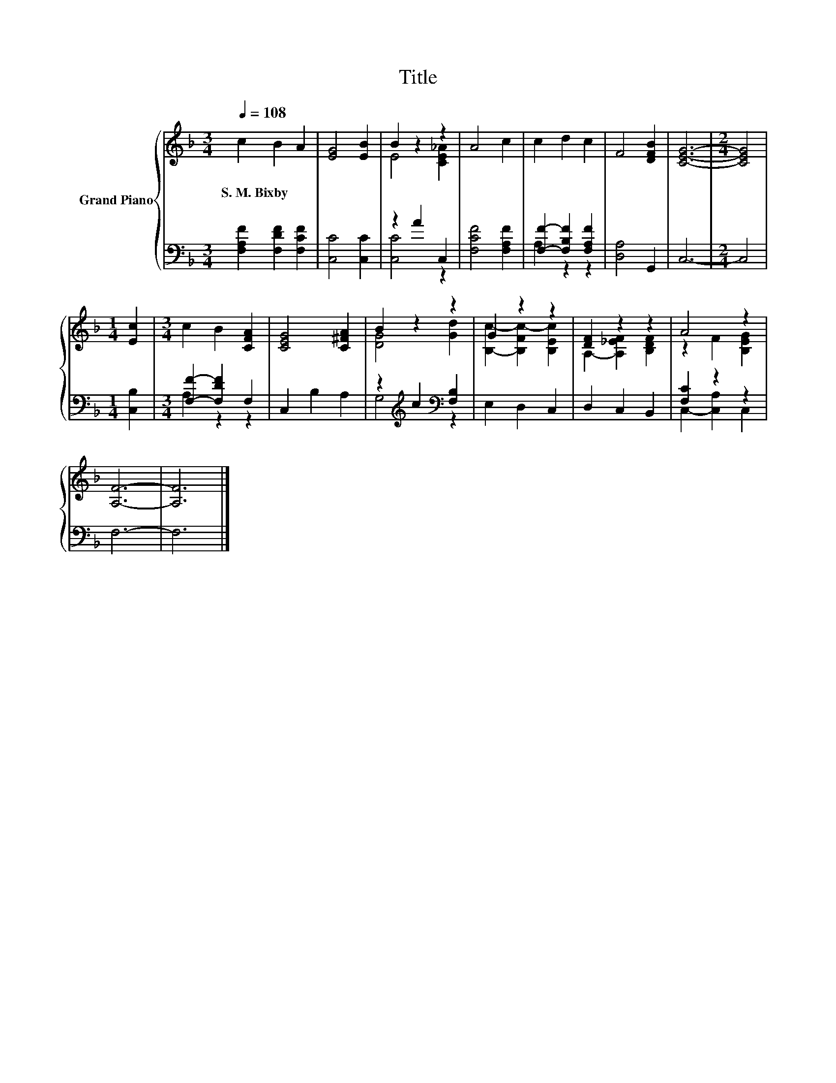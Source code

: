 X:1
T:Title
%%score { ( 1 3 ) | ( 2 4 ) }
L:1/8
Q:1/4=108
M:3/4
K:F
V:1 treble nm="Grand Piano"
V:3 treble 
V:2 bass 
V:4 bass 
V:1
 c2 B2 A2 | [EG]4 [EB]2 | B2 z2 z2 | A4 c2 | c2 d2 c2 | F4 [DFB]2 | [CEG]6- |[M:2/4] [CEG]4 | %8
w: S.~M.~Bixby * *||||||||
[M:1/4] [Ec]2 |[M:3/4] c2 B2 [CFA]2 | [CEG]4 [C^FA]2 | B2 z2 z2 | G2 z2 z2 | [DF]2 z2 z2 | A4 z2 | %15
w: |||||||
 [A,F]6- | [A,F]6 |] %17
w: ||
V:2
 [F,A,F]2 [F,DF]2 [F,CF]2 | [C,C]4 [C,C]2 | z2 A2 C,2 | [F,CF]4 [F,A,F]2 | %4
 [F,F]2- [F,B,F]2 [F,A,F]2 | [D,A,]4 G,,2 | C,6- |[M:2/4] C,4 |[M:1/4] [C,B,]2 | %9
[M:3/4] [F,F]2- [F,DF]2 F,2 | C,2 B,2 A,2 | z2[K:treble] c2[K:bass] [F,B,]2 | E,2 D,2 C,2 | %13
 D,2 C,2 B,,2 | [F,C]2 z2 z2 | F,6- | F,6 |] %17
V:3
 x6 | x6 | E4 [CE_A]2 | x6 | x6 | x6 | x6 |[M:2/4] x4 |[M:1/4] x2 |[M:3/4] x6 | x6 | [DG]4 [Gd]2 | %12
 [B,c]2- [B,Fc-]2 [B,Ec]2 | A,2- [A,_EF]2 [B,DF]2 | z2 F2 [B,EG]2 | x6 | x6 |] %17
V:4
 x6 | x6 | [C,C]4 z2 | x6 | A,2 z2 z2 | x6 | x6 |[M:2/4] x4 |[M:1/4] x2 |[M:3/4] A,2 z2 z2 | x6 | %11
 G,4[K:treble][K:bass] z2 | x6 | x6 | C,2- [C,A,]2 C,2 | x6 | x6 |] %17

